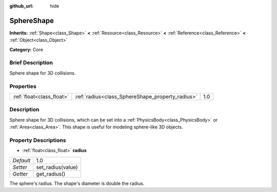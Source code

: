 :github_url: hide

.. Generated automatically by doc/tools/makerst.py in Godot's source tree.
.. DO NOT EDIT THIS FILE, but the SphereShape.xml source instead.
.. The source is found in doc/classes or modules/<name>/doc_classes.

.. _class_SphereShape:

SphereShape
===========

**Inherits:** :ref:`Shape<class_Shape>` **<** :ref:`Resource<class_Resource>` **<** :ref:`Reference<class_Reference>` **<** :ref:`Object<class_Object>`

**Category:** Core

Brief Description
-----------------

Sphere shape for 3D collisions.

Properties
----------

+---------------------------+--------------------------------------------------+-----+
| :ref:`float<class_float>` | :ref:`radius<class_SphereShape_property_radius>` | 1.0 |
+---------------------------+--------------------------------------------------+-----+

Description
-----------

Sphere shape for 3D collisions, which can be set into a :ref:`PhysicsBody<class_PhysicsBody>` or :ref:`Area<class_Area>`. This shape is useful for modeling sphere-like 3D objects.

Property Descriptions
---------------------

.. _class_SphereShape_property_radius:

- :ref:`float<class_float>` **radius**

+-----------+-------------------+
| *Default* | 1.0               |
+-----------+-------------------+
| *Setter*  | set_radius(value) |
+-----------+-------------------+
| *Getter*  | get_radius()      |
+-----------+-------------------+

The sphere's radius. The shape's diameter is double the radius.

